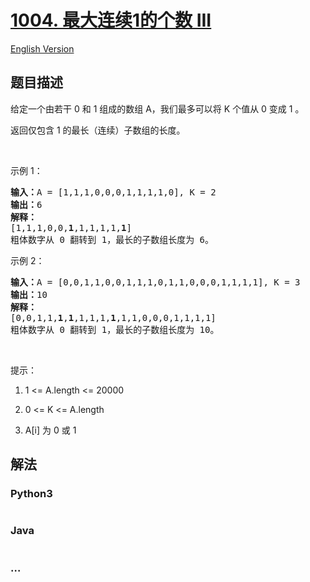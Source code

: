 * [[https://leetcode-cn.com/problems/max-consecutive-ones-iii][1004.
最大连续1的个数 III]]
  :PROPERTIES:
  :CUSTOM_ID: 最大连续1的个数-iii
  :END:
[[./solution/1000-1099/1004.Max Consecutive Ones III/README_EN.org][English
Version]]

** 题目描述
   :PROPERTIES:
   :CUSTOM_ID: 题目描述
   :END:

#+begin_html
  <!-- 这里写题目描述 -->
#+end_html

#+begin_html
  <p>
#+end_html

给定一个由若干 0 和 1 组成的数组 A，我们最多可以将 K 个值从 0 变成 1 。

#+begin_html
  </p>
#+end_html

#+begin_html
  <p>
#+end_html

返回仅包含 1 的最长（连续）子数组的长度。

#+begin_html
  </p>
#+end_html

#+begin_html
  <p>
#+end_html

 

#+begin_html
  </p>
#+end_html

#+begin_html
  <p>
#+end_html

示例 1：

#+begin_html
  </p>
#+end_html

#+begin_html
  <pre><strong>输入：</strong>A = [1,1,1,0,0,0,1,1,1,1,0], K = 2
  <strong>输出：</strong>6
  <strong>解释： </strong>
  [1,1,1,0,0,<strong>1</strong>,1,1,1,1,<strong>1</strong>]
  粗体数字从 0 翻转到 1，最长的子数组长度为 6。</pre>
#+end_html

#+begin_html
  <p>
#+end_html

示例 2：

#+begin_html
  </p>
#+end_html

#+begin_html
  <pre><strong>输入：</strong>A = [0,0,1,1,0,0,1,1,1,0,1,1,0,0,0,1,1,1,1], K = 3
  <strong>输出：</strong>10
  <strong>解释：</strong>
  [0,0,1,1,<strong>1</strong>,<strong>1</strong>,1,1,1,<strong>1</strong>,1,1,0,0,0,1,1,1,1]
  粗体数字从 0 翻转到 1，最长的子数组长度为 10。</pre>
#+end_html

#+begin_html
  <p>
#+end_html

 

#+begin_html
  </p>
#+end_html

#+begin_html
  <p>
#+end_html

提示：

#+begin_html
  </p>
#+end_html

#+begin_html
  <ol>
#+end_html

#+begin_html
  <li>
#+end_html

1 <= A.length <= 20000

#+begin_html
  </li>
#+end_html

#+begin_html
  <li>
#+end_html

0 <= K <= A.length

#+begin_html
  </li>
#+end_html

#+begin_html
  <li>
#+end_html

A[i] 为 0 或 1 

#+begin_html
  </li>
#+end_html

#+begin_html
  </ol>
#+end_html

** 解法
   :PROPERTIES:
   :CUSTOM_ID: 解法
   :END:

#+begin_html
  <!-- 这里可写通用的实现逻辑 -->
#+end_html

#+begin_html
  <!-- tabs:start -->
#+end_html

*** *Python3*
    :PROPERTIES:
    :CUSTOM_ID: python3
    :END:

#+begin_html
  <!-- 这里可写当前语言的特殊实现逻辑 -->
#+end_html

#+begin_src python
#+end_src

*** *Java*
    :PROPERTIES:
    :CUSTOM_ID: java
    :END:

#+begin_html
  <!-- 这里可写当前语言的特殊实现逻辑 -->
#+end_html

#+begin_src java
#+end_src

*** *...*
    :PROPERTIES:
    :CUSTOM_ID: section
    :END:
#+begin_example
#+end_example

#+begin_html
  <!-- tabs:end -->
#+end_html

#+begin_html
  <!-- tabs:end -->
#+end_html
